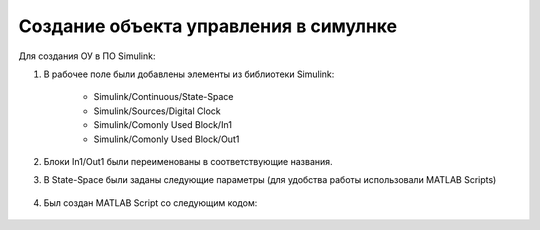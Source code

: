 Создание объекта управления в симулнке
======================================

.. image:: img/sim.png
  :width: 400
  :alt: ОУ в ПО Simulink


Для создания ОУ в ПО Simulink:

#. В рабочее поле были добавлены элементы из библиотеки Simulink:

        * Simulink/Continuous/State-Space

        * Simulink/Sources/Digital Clock

        * Simulink/Comonly Used Block/In1

        * Simulink/Comonly Used Block/Out1

#. Блоки In1/Out1 были переименованы в соответствующие названия.

#. В State-Space были заданы следующие параметры (для удобства работы использовали MATLAB Scripts)

	.. image:: img/sim_ss.png
  		:width: 400
  		:alt: Блок Stae-Space

#. Был создан MATLAB Script со следующим кодом:

	.. code-block:: matlab
		clear;

		flag = 1;s

		% Инициализцаия параметров
		[A,B,C,D] = b747_model(flag);

		init = [0 -0.0 -0.0 0];
		ref_signal = -0.10;

		% Время начала/конца/шага времени моделирования
		t_s = 0;
		t_e = 500;
		dt = 0.1;

		% Запуск Simulink модели
		simOut = sim('aircraft_sim.slx');

		y = simOut.get('yout');

		u = y.getElement(1).Values.Data;
		w = y.getElement(2).Values.Data;
		q = y.getElement(3).Values.Data;
		theta = y.getElement(4).Values.Data;
		t = y.getElement(5).Values.Data;